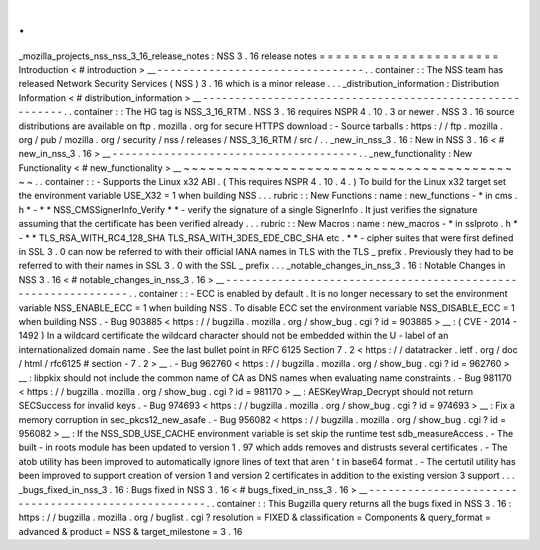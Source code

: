.
.
_mozilla_projects_nss_nss_3_16_release_notes
:
NSS
3
.
16
release
notes
=
=
=
=
=
=
=
=
=
=
=
=
=
=
=
=
=
=
=
=
=
=
Introduction
<
#
introduction
>
__
-
-
-
-
-
-
-
-
-
-
-
-
-
-
-
-
-
-
-
-
-
-
-
-
-
-
-
-
-
-
-
-
.
.
container
:
:
The
NSS
team
has
released
Network
Security
Services
(
NSS
)
3
.
16
which
is
a
minor
release
.
.
.
_distribution_information
:
Distribution
Information
<
#
distribution_information
>
__
-
-
-
-
-
-
-
-
-
-
-
-
-
-
-
-
-
-
-
-
-
-
-
-
-
-
-
-
-
-
-
-
-
-
-
-
-
-
-
-
-
-
-
-
-
-
-
-
-
-
-
-
-
-
-
-
.
.
container
:
:
The
HG
tag
is
NSS_3_16_RTM
.
NSS
3
.
16
requires
NSPR
4
.
10
.
3
or
newer
.
NSS
3
.
16
source
distributions
are
available
on
ftp
.
mozilla
.
org
for
secure
HTTPS
download
:
-
Source
tarballs
:
https
:
/
/
ftp
.
mozilla
.
org
/
pub
/
mozilla
.
org
/
security
/
nss
/
releases
/
NSS_3_16_RTM
/
src
/
.
.
_new_in_nss_3
.
16
:
New
in
NSS
3
.
16
<
#
new_in_nss_3
.
16
>
__
-
-
-
-
-
-
-
-
-
-
-
-
-
-
-
-
-
-
-
-
-
-
-
-
-
-
-
-
-
-
-
-
-
-
-
-
-
-
.
.
_new_functionality
:
New
Functionality
<
#
new_functionality
>
__
~
~
~
~
~
~
~
~
~
~
~
~
~
~
~
~
~
~
~
~
~
~
~
~
~
~
~
~
~
~
~
~
~
~
~
~
~
~
~
~
~
~
.
.
container
:
:
-
Supports
the
Linux
x32
ABI
.
(
This
requires
NSPR
4
.
10
.
4
.
)
To
build
for
the
Linux
x32
target
set
the
environment
variable
USE_X32
=
1
when
building
NSS
.
.
.
rubric
:
:
New
Functions
:
name
:
new_functions
-
*
in
cms
.
h
*
-
*
*
NSS_CMSSignerInfo_Verify
*
*
-
verify
the
signature
of
a
single
SignerInfo
.
It
just
verifies
the
signature
assuming
that
the
certificate
has
been
verified
already
.
.
.
rubric
:
:
New
Macros
:
name
:
new_macros
-
*
in
sslproto
.
h
*
-
*
*
TLS_RSA_WITH_RC4_128_SHA
TLS_RSA_WITH_3DES_EDE_CBC_SHA
etc
.
*
*
-
cipher
suites
that
were
first
defined
in
SSL
3
.
0
can
now
be
referred
to
with
their
official
IANA
names
in
TLS
with
the
TLS
\
_
prefix
.
Previously
they
had
to
be
referred
to
with
their
names
in
SSL
3
.
0
with
the
SSL
\
_
prefix
.
.
.
_notable_changes_in_nss_3
.
16
:
Notable
Changes
in
NSS
3
.
16
<
#
notable_changes_in_nss_3
.
16
>
__
-
-
-
-
-
-
-
-
-
-
-
-
-
-
-
-
-
-
-
-
-
-
-
-
-
-
-
-
-
-
-
-
-
-
-
-
-
-
-
-
-
-
-
-
-
-
-
-
-
-
-
-
-
-
-
-
-
-
-
-
-
-
.
.
container
:
:
-
ECC
is
enabled
by
default
.
It
is
no
longer
necessary
to
set
the
environment
variable
NSS_ENABLE_ECC
=
1
when
building
NSS
.
To
disable
ECC
set
the
environment
variable
NSS_DISABLE_ECC
=
1
when
building
NSS
.
-
Bug
903885
<
https
:
/
/
bugzilla
.
mozilla
.
org
/
show_bug
.
cgi
?
id
=
903885
>
__
:
(
CVE
-
2014
-
1492
)
In
a
wildcard
certificate
the
wildcard
character
should
not
be
embedded
within
the
U
-
label
of
an
internationalized
domain
name
.
See
the
last
bullet
point
in
RFC
6125
Section
7
.
2
<
https
:
/
/
datatracker
.
ietf
.
org
/
doc
/
html
/
rfc6125
#
section
-
7
.
2
>
__
.
-
Bug
962760
<
https
:
/
/
bugzilla
.
mozilla
.
org
/
show_bug
.
cgi
?
id
=
962760
>
__
:
libpkix
should
not
include
the
common
name
of
CA
as
DNS
names
when
evaluating
name
constraints
.
-
Bug
981170
<
https
:
/
/
bugzilla
.
mozilla
.
org
/
show_bug
.
cgi
?
id
=
981170
>
__
:
AESKeyWrap_Decrypt
should
not
return
SECSuccess
for
invalid
keys
.
-
Bug
974693
<
https
:
/
/
bugzilla
.
mozilla
.
org
/
show_bug
.
cgi
?
id
=
974693
>
__
:
Fix
a
memory
corruption
in
sec_pkcs12_new_asafe
.
-
Bug
956082
<
https
:
/
/
bugzilla
.
mozilla
.
org
/
show_bug
.
cgi
?
id
=
956082
>
__
:
If
the
NSS_SDB_USE_CACHE
environment
variable
is
set
skip
the
runtime
test
sdb_measureAccess
.
-
The
built
-
in
roots
module
has
been
updated
to
version
1
.
97
which
adds
removes
and
distrusts
several
certificates
.
-
The
atob
utility
has
been
improved
to
automatically
ignore
lines
of
text
that
aren
'
t
in
base64
format
.
-
The
certutil
utility
has
been
improved
to
support
creation
of
version
1
and
version
2
certificates
in
addition
to
the
existing
version
3
support
.
.
.
_bugs_fixed_in_nss_3
.
16
:
Bugs
fixed
in
NSS
3
.
16
<
#
bugs_fixed_in_nss_3
.
16
>
__
-
-
-
-
-
-
-
-
-
-
-
-
-
-
-
-
-
-
-
-
-
-
-
-
-
-
-
-
-
-
-
-
-
-
-
-
-
-
-
-
-
-
-
-
-
-
-
-
-
-
-
-
.
.
container
:
:
This
Bugzilla
query
returns
all
the
bugs
fixed
in
NSS
3
.
16
:
https
:
/
/
bugzilla
.
mozilla
.
org
/
buglist
.
cgi
?
resolution
=
FIXED
&
classification
=
Components
&
query_format
=
advanced
&
product
=
NSS
&
target_milestone
=
3
.
16
